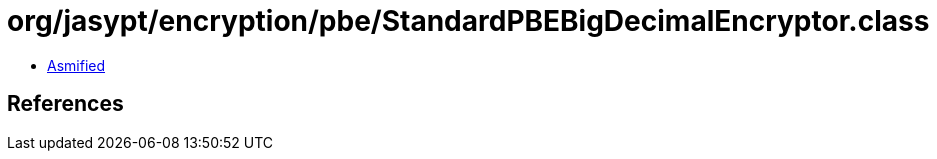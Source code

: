 = org/jasypt/encryption/pbe/StandardPBEBigDecimalEncryptor.class

 - link:StandardPBEBigDecimalEncryptor-asmified.java[Asmified]

== References

